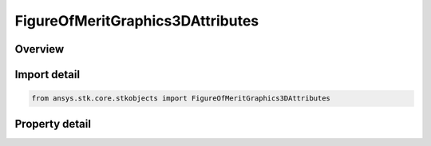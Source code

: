 FigureOfMeritGraphics3DAttributes
=================================

.. py:class:: ansys.stk.core.stkobjects.FigureOfMeritGraphics3DAttributes

   3D static graphics properties for a Figure of Merit.

.. py:currentmodule:: FigureOfMeritGraphics3DAttributes

Overview
--------

.. tab-set::

    .. tab-item:: Properties
        
        .. list-table::
            :header-rows: 0
            :widths: auto

            * - :py:attr:`~ansys.stk.core.stkobjects.FigureOfMeritGraphics3DAttributes.show_graphics`
              - Opt whether to display coverage data for all points based on evaluation over the entire coverage interval.
            * - :py:attr:`~ansys.stk.core.stkobjects.FigureOfMeritGraphics3DAttributes.translucency`
              - Percentage translucency of the static graphics when grid points are filled.
            * - :py:attr:`~ansys.stk.core.stkobjects.FigureOfMeritGraphics3DAttributes.point_size`
              - Gets or sets the size of a grid point for static graphics when grid points are not filled and smooth contours are not used.



Import detail
-------------

.. code-block:: python

    from ansys.stk.core.stkobjects import FigureOfMeritGraphics3DAttributes


Property detail
---------------

.. py:property:: show_graphics
    :canonical: ansys.stk.core.stkobjects.FigureOfMeritGraphics3DAttributes.show_graphics
    :type: bool

    Opt whether to display coverage data for all points based on evaluation over the entire coverage interval.

.. py:property:: translucency
    :canonical: ansys.stk.core.stkobjects.FigureOfMeritGraphics3DAttributes.translucency
    :type: float

    Percentage translucency of the static graphics when grid points are filled.

.. py:property:: point_size
    :canonical: ansys.stk.core.stkobjects.FigureOfMeritGraphics3DAttributes.point_size
    :type: float

    Gets or sets the size of a grid point for static graphics when grid points are not filled and smooth contours are not used.


